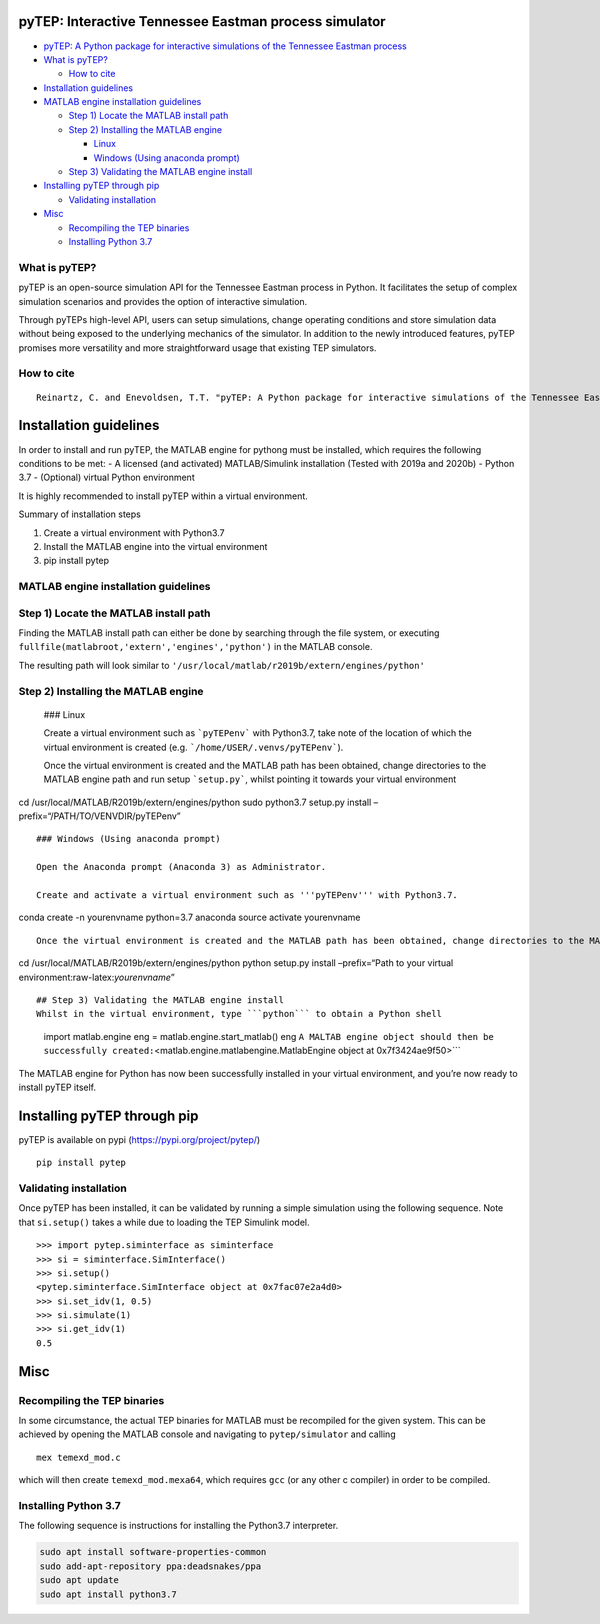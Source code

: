 .. role:: raw-latex(raw)
   :format: latex
..

pyTEP: Interactive Tennessee Eastman process simulator
====================================================================================

.. raw:: html

   <!-- TOC -->

-  `pyTEP: A Python package for interactive simulations of the Tennessee
   Eastman
   process <#pytep-a-python-package-for-interactive-simulations-of-the-tennessee-eastman-process>`__
-  `What is pyTEP? <#what-is-pytep>`__

   -  `How to cite <#how-to-cite>`__

-  `Installation guidelines <#installation-guidelines>`__
-  `MATLAB engine installation
   guidelines <#matlab-engine-installation-guidelines>`__

   -  `Step 1) Locate the MATLAB install
      path <#step-1-locate-the-matlab-install-path>`__
   -  `Step 2) Installing the MATLAB
      engine <#step-2-installing-the-matlab-engine>`__

      -  `Linux <#linux>`__
      -  `Windows (Using anaconda
         prompt) <#windows-using-anaconda-prompt>`__

   -  `Step 3) Validating the MATLAB engine
      install <#step-3-validating-the-matlab-engine-install>`__

-  `Installing pyTEP through pip <#installing-pytep-through-pip>`__

   -  `Validating installation <#validating-installation>`__

-  `Misc <#misc>`__

   -  `Recompiling the TEP binaries <#recompiling-the-tep-binaries>`__
   -  `Installing Python 3.7 <#installing-python-37>`__

.. raw:: html

   <!-- /TOC -->

What is pyTEP?
--------------

pyTEP is an open-source simulation API for the Tennessee Eastman process
in Python. It facilitates the setup of complex simulation scenarios and
provides the option of interactive simulation.

Through pyTEPs high-level API, users can setup simulations, change
operating conditions and store simulation data without being exposed to
the underlying mechanics of the simulator. In addition to the newly
introduced features, pyTEP promises more versatility and more
straightforward usage that existing TEP simulators.

How to cite
-----------

::

   Reinartz, C. and Enevoldsen, T.T. "pyTEP: A Python package for interactive simulations of the Tennessee Eastman process", 2021

Installation guidelines
=======================

In order to install and run pyTEP, the MATLAB engine for pythong must be
installed, which requires the following conditions to be met: - A
licensed (and activated) MATLAB/Simulink installation (Tested with 2019a
and 2020b) - Python 3.7 - (Optional) virtual Python environment

It is highly recommended to install pyTEP within a virtual environment.

Summary of installation steps

1. Create a virtual environment with Python3.7
2. Install the MATLAB engine into the virtual environment
3. pip install pytep

MATLAB engine installation guidelines
-------------------------------------

Step 1) Locate the MATLAB install path
--------------------------------------

Finding the MATLAB install path can either be done by searching through
the file system, or executing
``fullfile(matlabroot,'extern','engines','python')`` in the MATLAB
console.

The resulting path will look similar to ``'/usr/local/matlab/r2019b/extern/engines/python'``

Step 2) Installing the MATLAB engine
------------------------------------

   ### Linux

   Create a virtual environment such as ```pyTEPenv``` with Python3.7, take note of the location of which the virtual environment is created (e.g. ```/home/USER/.venvs/pyTEPenv```).

   Once the virtual environment is created and the MATLAB path has been obtained, change directories to the MATLAB engine path and run setup ```setup.py```, whilst pointing it towards your virtual environment

cd /usr/local/MATLAB/R2019b/extern/engines/python sudo python3.7
setup.py install –prefix=“/PATH/TO/VENVDIR/pyTEPenv”

::


   ### Windows (Using anaconda prompt)

   Open the Anaconda prompt (Anaconda 3) as Administrator. 

   Create and activate a virtual environment such as '''pyTEPenv''' with Python3.7.

conda create -n yourenvname python=3.7 anaconda source activate
yourenvname

::

   Once the virtual environment is created and the MATLAB path has been obtained, change directories to the MATLAB engine path and run setup ```setup.py```, whilst pointing it towards the locations of your virtual environment (execute the following while your newly created virtual envirnoment is active).

cd /usr/local/MATLAB/R2019b/extern/engines/python python setup.py
install –prefix=“Path to your virtual
environment:raw-latex:`\yourenvname`”

::


   ## Step 3) Validating the MATLAB engine install
   Whilst in the virtual environment, type ```python``` to obtain a Python shell

..

         import matlab.engine eng = matlab.engine.start_matlab() eng
         ``A MALTAB engine object should then be successfully created:``\ <matlab.engine.matlabengine.MatlabEngine
         object at 0x7f3424ae9f50>``\`

The MATLAB engine for Python has now been successfully installed in your
virtual environment, and you’re now ready to install pyTEP itself.

Installing pyTEP through pip
============================

pyTEP is available on pypi (https://pypi.org/project/pytep/)

::

   pip install pytep

Validating installation
-----------------------

Once pyTEP has been installed, it can be validated by running a simple
simulation using the following sequence. Note that ``si.setup()`` takes
a while due to loading the TEP Simulink model.

::

   >>> import pytep.siminterface as siminterface
   >>> si = siminterface.SimInterface()
   >>> si.setup()
   <pytep.siminterface.SimInterface object at 0x7fac07e2a4d0>
   >>> si.set_idv(1, 0.5)
   >>> si.simulate(1)
   >>> si.get_idv(1)
   0.5

Misc
====

Recompiling the TEP binaries
----------------------------

In some circumstance, the actual TEP binaries for MATLAB must be
recompiled for the given system. This can be achieved by opening the
MATLAB console and navigating to ``pytep/simulator`` and calling

::

   mex temexd_mod.c

which will then create ``temexd_mod.mexa64``, which requires ``gcc`` (or
any other c compiler) in order to be compiled.

Installing Python 3.7
---------------------

The following sequence is instructions for installing the Python3.7
interpreter.

.. code:: bash

   sudo apt install software-properties-common
   sudo add-apt-repository ppa:deadsnakes/ppa
   sudo apt update
   sudo apt install python3.7
